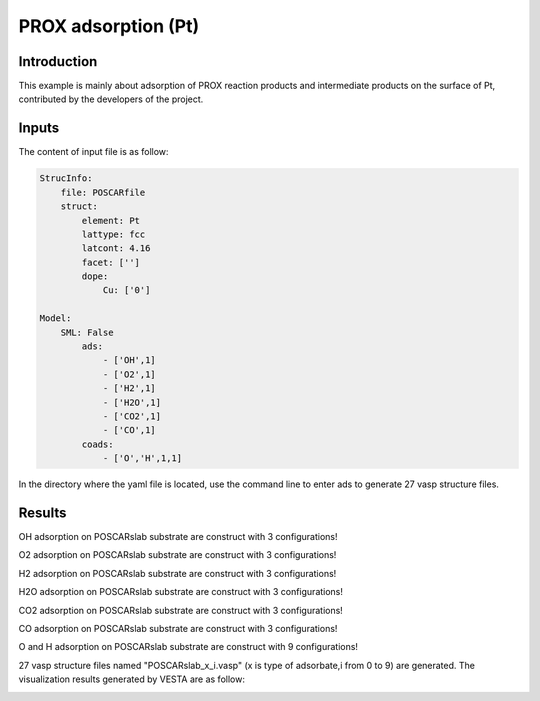 PROX adsorption (Pt)
====================================

Introduction
------------

This example is mainly about adsorption of PROX reaction products and intermediate products on the surface of Pt, contributed by the developers of the project.

Inputs
------

The content of input file is as follow:

.. code-block::

    StrucInfo:
        file: POSCARfile
        struct:
            element: Pt
            lattype: fcc
            latcont: 4.16
            facet: [''] 
            dope:
                Cu: ['0']

    Model:
        SML: False
            ads:
                - ['OH',1]
                - ['O2',1]
                - ['H2',1]
                - ['H2O',1]
                - ['CO2',1]
                - ['CO',1]
            coads:
                - ['O','H',1,1]

In the directory where the yaml file is located, use the command line to enter ads to generate 27 vasp structure files.

Results
-------
OH adsorption on POSCARslab substrate are construct with 3 configurations!

O2 adsorption on POSCARslab substrate are construct with 3 configurations!

H2 adsorption on POSCARslab substrate are construct with 3 configurations!

H2O adsorption on POSCARslab substrate are construct with 3 configurations!

CO2 adsorption on POSCARslab substrate are construct with 3 configurations!

CO adsorption on POSCARslab substrate are construct with 3 configurations!

O and H adsorption on POSCARslab substrate are construct with 9 configurations!

27 vasp structure files named "POSCARslab_x_i.vasp" (x is type of adsorbate,i from 0 to 9) are generated. The visualization results generated by VESTA are as follow:


.. image:: 
    image/CO_PROX/POSCARslab_O_H.png
    :width: 20cm

.. image:: 
    image/CO_PROX/POSCARslab_O_H.png
    :width: 20cm

.. image:: 
    image/CO_PROX/POSCARslab_CO2.png
    :width: 20cm

.. image:: 
    image/CO_PROX/POSCARslab_H2.png
    :width: 20cm

.. image:: 
    image/CO_PROX/POSCARslab_OH.png
    :width: 20cm

.. image:: 
    image/CO_PROX/POSCARslab_O2.png
    :width: 20cm

.. image:: 
    image/CO_PROX/POSCARslab_H2O.png
    :width: 20cm
